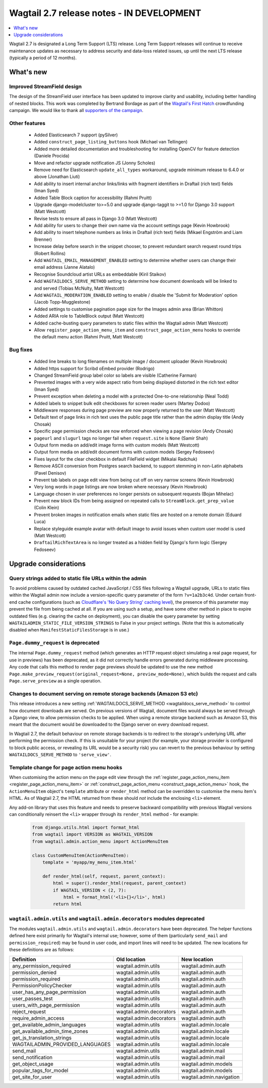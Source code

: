 ==========================================
Wagtail 2.7 release notes - IN DEVELOPMENT
==========================================

.. contents::
    :local:
    :depth: 1


Wagtail 2.7 is designated a Long Term Support (LTS) release. Long Term Support releases will continue to receive maintenance updates as necessary to address security and data-loss related issues, up until the next LTS release (typically a period of 12 months).


What's new
==========

Improved StreamField design
~~~~~~~~~~~~~~~~~~~~~~~~~~~

.. image:: ../_static/images/releasenotes_2_7_streamfield_styles.png

The design of the StreamField user interface has been updated to improve clarity and usability, including better handling of nested blocks. This work was completed by Bertrand Bordage as part of the `Wagtail's First Hatch <https://www.kickstarter.com/projects/noripyt/wagtails-first-hatch>`_ crowdfunding campaign. We would like to thank all `supporters of the campaign <https://wagtail.io/blog/wagtails-first-hatch-backers/>`_.


Other features
~~~~~~~~~~~~~~

 * Added Elasticsearch 7 support (pySilver)
 * Added ``construct_page_listing_buttons`` hook (Michael van Tellingen)
 * Added more detailed documentation and troubleshooting for installing OpenCV for feature detection (Daniele Procida)
 * Move and refactor upgrade notification JS (Jonny Scholes)
 * Remove need for Elasticsearch ``update_all_types`` workaround, upgrade minimum release to 6.4.0 or above (Jonathan Liuti)
 * Add ability to insert internal anchor links/links with fragment identifiers in Draftail (rich text) fields (Iman Syed)
 * Added Table Block caption for accessibility (Rahmi Pruitt)
 * Upgrade django-modelcluster to>=5.0 and upgrade django-taggit to >=1.0 for Django 3.0 support (Matt Westcott)
 * Revise tests to ensure all pass in Django 3.0 (Matt Westcott)
 * Add ability for users to change their own name via the account settings page (Kevin Howbrook)
 * Add ability to insert telephone numbers as links in Draftail (rich text) fields (Mikael Engström and Liam Brenner)
 * Increase delay before search in the snippet chooser, to prevent redundant search request round trips (Robert Rollins)
 * Add ``WAGTAIL_EMAIL_MANAGEMENT_ENABLED`` setting to determine whether users can change their email address (Janne Alatalo)
 * Recognise Soundcloud artist URLs as embeddable (Kiril Staikov)
 * Add ``WAGTAILDOCS_SERVE_METHOD`` setting to determine how document downloads will be linked to and served (Tobias McNulty, Matt Westcott)
 * Add ``WAGTAIL_MODERATION_ENABLED`` setting to enable / disable the 'Submit for Moderation' option (Jacob Topp-Mugglestone)
 * Added settings to customise pagination page size for the Images admin area (Brian Whitton)
 * Added ARIA role to TableBlock output (Matt Westcott)
 * Added cache-busting query parameters to static files within the Wagtail admin (Matt Westcott)
 * Allow ``register_page_action_menu_item`` and ``construct_page_action_menu`` hooks to override the default menu action (Rahmi Pruitt, Matt Westcott)


Bug fixes
~~~~~~~~~

 * Added line breaks to long filenames on multiple image / document uploader (Kevin Howbrook)
 * Added https support for Scribd oEmbed provider (Rodrigo)
 * Changed StreamField group label color so labels are visible (Catherine Farman)
 * Prevented images with a very wide aspect ratio from being displayed distorted in the rich text editor (Iman Syed)
 * Prevent exception when deleting a model with a protected One-to-one relationship (Neal Todd)
 * Added labels to snippet bulk edit checkboxes for screen reader users (Martey Dodoo)
 * Middleware responses during page preview are now properly returned to the user (Matt Westcott)
 * Default text of page links in rich text uses the public page title rather than the admin display title (Andy Chosak)
 * Specific page permission checks are now enforced when viewing a page revision (Andy Chosak)
 * ``pageurl`` and ``slugurl`` tags no longer fail when ``request.site`` is ``None`` (Samir Shah)
 * Output form media on add/edit image forms with custom models (Matt Westcott)
 * Output form media on add/edit document forms with custom models (Sergey Fedoseev)
 * Fixes layout for the clear checkbox in default FileField widget (Mikalai Radchuk)
 * Remove ASCII conversion from Postgres search backend, to support stemming in non-Latin alphabets (Pavel Denisov)
 * Prevent tab labels on page edit view from being cut off on very narrow screens (Kevin Howbrook)
 * Very long words in page listings are now broken where necessary (Kevin Howbrook)
 * Language chosen in user preferences no longer persists on subsequent requests (Bojan Mihelac)
 * Prevent new block IDs from being assigned on repeated calls to ``StreamBlock.get_prep_value`` (Colin Klein)
 * Prevent broken images in notification emails when static files are hosted on a remote domain (Eduard Luca)
 * Replace styleguide example avatar with default image to avoid issues when custom user model is used (Matt Westcott)
 * ``DraftailRichTextArea`` is no longer treated as a hidden field by Django's form logic (Sergey Fedoseev)


Upgrade considerations
======================

Query strings added to static file URLs within the admin
~~~~~~~~~~~~~~~~~~~~~~~~~~~~~~~~~~~~~~~~~~~~~~~~~~~~~~~~

To avoid problems caused by outdated cached JavaScript / CSS files following a Wagtail upgrade, URLs to static files within the Wagtail admin now include a version-specific query parameter of the form ``?v=1a2b3c4d``. Under certain front-end cache configurations (such as `Cloudflare's 'No Query String' caching level <https://support.cloudflare.com/hc/en-us/articles/200168256-What-are-Cloudflare-s-caching-levels->`_), the presence of this parameter may prevent the file from being cached at all. If you are using such a setup, and have some other method in place to expire outdated files (e.g. clearing the cache on deployment), you can disable the query parameter by setting ``WAGTAILADMIN_STATIC_FILE_VERSION_STRINGS`` to False in your project settings. (Note that this is automatically disabled when ``ManifestStaticFilesStorage`` is in use.)


``Page.dummy_request`` is deprecated
~~~~~~~~~~~~~~~~~~~~~~~~~~~~~~~~~~~~

The internal ``Page.dummy_request`` method (which generates an HTTP request object simulating a real page request, for use in previews) has been deprecated, as it did not correctly handle errors generated during middleware processing. Any code that calls this method to render page previews should be updated to use the new method ``Page.make_preview_request(original_request=None, preview_mode=None)``, which builds the request and calls ``Page.serve_preview`` as a single operation.


Changes to document serving on remote storage backends (Amazon S3 etc)
~~~~~~~~~~~~~~~~~~~~~~~~~~~~~~~~~~~~~~~~~~~~~~~~~~~~~~~~~~~~~~~~~~~~~~

This release introduces a new setting :ref:`WAGTAILDOCS_SERVE_METHOD <wagtaildocs_serve_method>` to control how document downloads are served. On previous versions of Wagtail, document files would always be served through a Django view, to allow permission checks to be applied. When using a remote storage backend such as Amazon S3, this meant that the document would be downloaded to the Django server on every download request.

In Wagtail 2.7, the default behaviour on remote storage backends is to redirect to the storage's underlying URL after performing the permission check. If this is unsuitable for your project (for example, your storage provider is configured to block public access, or revealing its URL would be a security risk) you can revert to the previous behaviour by setting ``WAGTAILDOCS_SERVE_METHOD`` to ``'serve_view'``.


Template change for page action menu hooks
~~~~~~~~~~~~~~~~~~~~~~~~~~~~~~~~~~~~~~~~~~

When customising the action menu on the page edit view through the :ref:`register_page_action_menu_item <register_page_action_menu_item>` or :ref:`construct_page_action_menu <construct_page_action_menu>` hook, the ``ActionMenuItem`` object's ``template`` attribute or ``render_html`` method can be overridden to customise the menu item's HTML. As of Wagtail 2.7, the HTML returned from these should *not* include the enclosing ``<li>`` element.

Any add-on library that uses this feature and needs to preserve backward compatibility with previous Wagtail versions can conditionally reinsert the ``<li>`` wrapper through its ``render_html`` method - for example:

  .. code-block:: python

    from django.utils.html import format_html
    from wagtail import VERSION as WAGTAIL_VERSION
    from wagtail.admin.action_menu import ActionMenuItem

    class CustomMenuItem(ActionMenuItem):
        template = 'myapp/my_menu_item.html'

        def render_html(self, request, parent_context):
            html = super().render_html(request, parent_context)
            if WAGTAIL_VERSION < (2, 7):
                html = format_html('<li>{}</li>', html)
            return html



``wagtail.admin.utils`` and ``wagtail.admin.decorators`` modules deprecated
~~~~~~~~~~~~~~~~~~~~~~~~~~~~~~~~~~~~~~~~~~~~~~~~~~~~~~~~~~~~~~~~~~~~~~~~~~~

The modules ``wagtail.admin.utils`` and ``wagtail.admin.decorators`` have been deprecated. The helper functions defined here exist primarily for Wagtail's internal use; however, some of them (particularly ``send_mail`` and ``permission_required``) may be found in user code, and import lines will need to be updated. The new locations for these definitions are as follows:

+---------------------------------+--------------------------+--------------------------+
| Definition                      | Old location             | New location             |
+=================================+==========================+==========================+
| any_permission_required         | wagtail.admin.utils      | wagtail.admin.auth       |
+---------------------------------+--------------------------+--------------------------+
| permission_denied               | wagtail.admin.utils      | wagtail.admin.auth       |
+---------------------------------+--------------------------+--------------------------+
| permission_required             | wagtail.admin.utils      | wagtail.admin.auth       |
+---------------------------------+--------------------------+--------------------------+
| PermissionPolicyChecker         | wagtail.admin.utils      | wagtail.admin.auth       |
+---------------------------------+--------------------------+--------------------------+
| user_has_any_page_permission    | wagtail.admin.utils      | wagtail.admin.auth       |
+---------------------------------+--------------------------+--------------------------+
| user_passes_test                | wagtail.admin.utils      | wagtail.admin.auth       |
+---------------------------------+--------------------------+--------------------------+
| users_with_page_permission      | wagtail.admin.utils      | wagtail.admin.auth       |
+---------------------------------+--------------------------+--------------------------+
| reject_request                  | wagtail.admin.decorators | wagtail.admin.auth       |
+---------------------------------+--------------------------+--------------------------+
| require_admin_access            | wagtail.admin.decorators | wagtail.admin.auth       |
+---------------------------------+--------------------------+--------------------------+
| get_available_admin_languages   | wagtail.admin.utils      | wagtail.admin.locale     |
+---------------------------------+--------------------------+--------------------------+
| get_available_admin_time_zones  | wagtail.admin.utils      | wagtail.admin.locale     |
+---------------------------------+--------------------------+--------------------------+
| get_js_translation_strings      | wagtail.admin.utils      | wagtail.admin.locale     |
+---------------------------------+--------------------------+--------------------------+
| WAGTAILADMIN_PROVIDED_LANGUAGES | wagtail.admin.utils      | wagtail.admin.locale     |
+---------------------------------+--------------------------+--------------------------+
| send_mail                       | wagtail.admin.utils      | wagtail.admin.mail       |
+---------------------------------+--------------------------+--------------------------+
| send_notification               | wagtail.admin.utils      | wagtail.admin.mail       |
+---------------------------------+--------------------------+--------------------------+
| get_object_usage                | wagtail.admin.utils      | wagtail.admin.models     |
+---------------------------------+--------------------------+--------------------------+
| popular_tags_for_model          | wagtail.admin.utils      | wagtail.admin.models     |
+---------------------------------+--------------------------+--------------------------+
| get_site_for_user               | wagtail.admin.utils      | wagtail.admin.navigation |
+---------------------------------+--------------------------+--------------------------+
